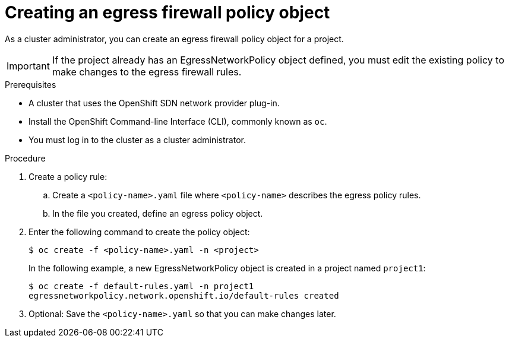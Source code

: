 // Module included in the following assemblies:
//
// * networking/openshift-sdn/configuring-egress-firewall.adoc

[id="nw-networkpolicy-create_{context}"]
= Creating an egress firewall policy object

As a cluster administrator, you can create an egress firewall policy object for a project.

[IMPORTANT]
====
If the project already has an EgressNetworkPolicy object defined, you must edit the existing policy to make changes to the egress firewall rules.
====

.Prerequisites

* A cluster that uses the OpenShift SDN network provider plug-in.
* Install the OpenShift Command-line Interface (CLI), commonly known as `oc`.
* You must log in to the cluster as a cluster administrator.

.Procedure

. Create a policy rule:
.. Create a `<policy-name>.yaml` file where `<policy-name>` describes the egress
policy rules.
.. In the file you created, define an egress policy object.

. Enter the following command to create the policy object:
+
----
$ oc create -f <policy-name>.yaml -n <project>
----
+
In the following example, a new EgressNetworkPolicy object is created in a
project named `project1`:
+
----
$ oc create -f default-rules.yaml -n project1
egressnetworkpolicy.network.openshift.io/default-rules created
----
+
. Optional: Save the `<policy-name>.yaml` so that you can make changes later.
